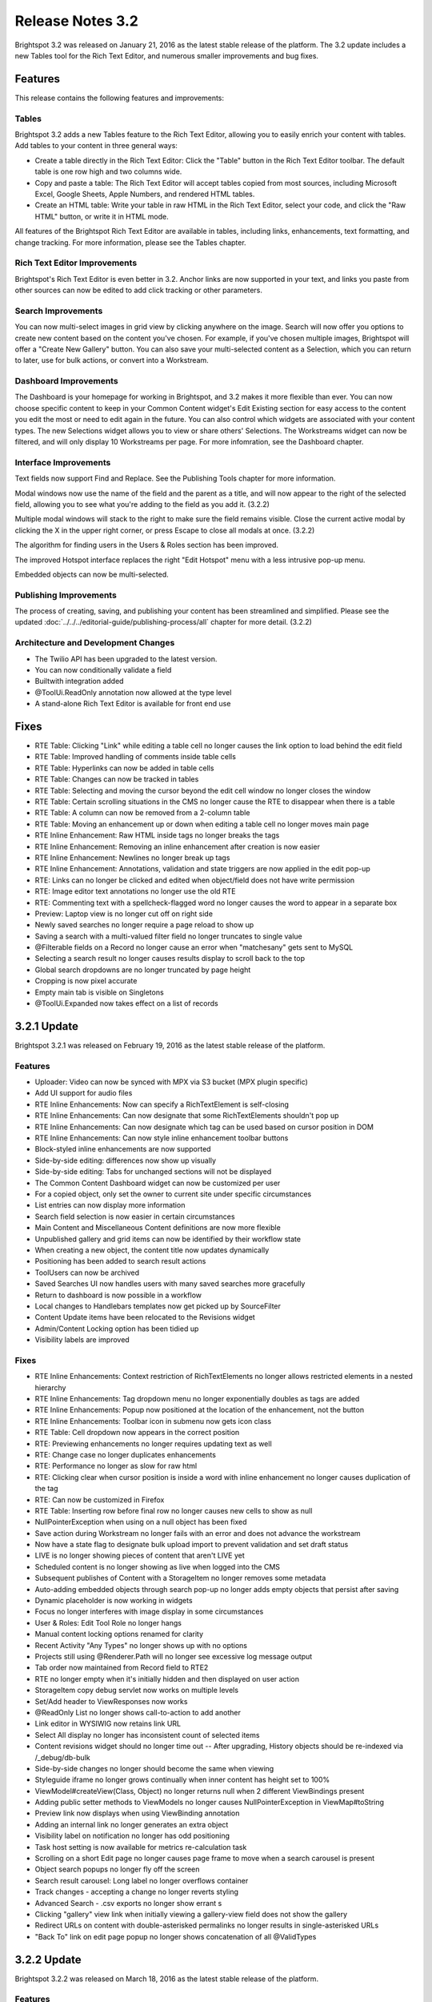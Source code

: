 *****************
Release Notes 3.2
*****************

Brightspot 3.2 was released on January 21, 2016 as the latest stable release of the platform. The 3.2 update includes a new Tables tool for the Rich Text Editor, and numerous smaller improvements and bug fixes.

Features
========

This release contains the following features and improvements:

Tables
------

Brightspot 3.2 adds a new Tables feature to the Rich Text Editor, allowing you to easily enrich your content with tables. Add tables to your content in three general ways:

* Create a table directly in the Rich Text Editor: Click the "Table" button in the Rich Text Editor toolbar. The default table is one row high and two columns wide.
* Copy and paste a table: The Rich Text Editor will accept tables copied from most sources, including Microsoft Excel, Google Sheets, Apple Numbers, and rendered HTML tables.
* Create an HTML table: Write your table in raw HTML in the Rich Text Editor, select your code, and click the "Raw HTML" button, or write it in HTML mode.

All features of the Brightspot Rich Text Editor are available in tables, including links, enhancements, text formatting, and change tracking. For more information, please see the Tables chapter.

Rich Text Editor Improvements
-----------------------------

Brightspot's Rich Text Editor is even better in 3.2. Anchor links are now supported in your text, and links you paste from other sources can now be edited to add click tracking or other parameters.

Search Improvements
-------------------

You can now multi-select images in grid view by clicking anywhere on the image. Search will now offer you options to create new content based on the content you've chosen. For example, if you've chosen multiple images, Brightspot will offer a "Create New Gallery" button. You can also save your multi-selected content as a Selection, which you can return to later, use for bulk actions, or convert into a Workstream.

Dashboard Improvements
----------------------

The Dashboard is your homepage for working in Brightspot, and 3.2 makes it more flexible than ever. You can now choose specific content to keep in your Common Content widget's Edit Existing section for easy access to the content you edit the most or need to edit again in the future. You can also control which widgets are associated with your content types. The new Selections widget allows you to view or share others' Selections. The Workstreams widget can now be filtered, and will only display 10 Workstreams per page. For more infomration, see the Dashboard chapter.

Interface Improvements
----------------------

Text fields now support Find and Replace. See the Publishing Tools chapter for more information.

.. image:: http://d3qqon7jsl4v2v.cloudfront.net/3b/23/305e6ec046bc8a1e69f7a00de13f/brightspot-3.2%20Find%20Replace.gif

Modal windows now use the name of the field and the parent as a title, and will now appear to the right of the selected field, allowing you to see what you're adding to the field as you add it. (3.2.2)

.. image:: http://d3qqon7jsl4v2v.cloudfront.net/fc/4c/3ae5122c4201bb394709bfa6fe5a/ezgif-3897282162.gif

Multiple modal windows will stack to the right to make sure the field remains visible. Close the current active modal by clicking the X in the upper right corner, or press Escape to close all modals at once. (3.2.2)

.. image:: http://d3qqon7jsl4v2v.cloudfront.net/16/75/21fc86b844dbba65d0ee80e2e75c/ezgif-2658134120.gif

The algorithm for finding users in the Users & Roles section has been improved.

The improved Hotspot interface replaces the right "Edit Hotspot" menu with a less intrusive pop-up menu.

Embedded objects can now be multi-selected.

Publishing Improvements
-----------------------

The process of creating, saving, and publishing your content has been streamlined and simplified. Please see the updated :doc:`../../../editorial-guide/publishing-process/all` chapter for more detail. (3.2.2)

Architecture and Development Changes
------------------------------------

* The Twilio API has been upgraded to the latest version.
* You can now conditionally validate a field
* Builtwith integration added
* @ToolUi.ReadOnly annotation now allowed at the type level
* A stand-alone Rich Text Editor is available for front end use

Fixes
=====

* RTE Table: Clicking "Link" while editing a table cell no longer causes the link option to load behind the edit field
* RTE Table: Improved handling of comments inside table cells
* RTE Table: Hyperlinks can now be added in table cells
* RTE Table: Changes can now be tracked in tables
* RTE Table: Selecting and moving the cursor beyond the edit cell window no longer closes the window
* RTE Table: Certain scrolling situations in the CMS no longer cause the RTE to disappear when there is a table
* RTE Table: A column can now be removed from a 2-column table
* RTE Table: Moving an enhancement up or down when editing a table cell no longer moves main page
* RTE Inline Enhancement: Raw HTML inside tags no longer breaks the tags
* RTE Inline Enhancement: Removing an inline enhancement after creation is now easier
* RTE Inline Enhancement: Newlines no longer break up tags
* RTE Inline Enhancement: Annotations, validation and state triggers are now applied in the edit pop-up
* RTE: Links can no longer be clicked and edited when object/field does not have write permission
* RTE: Image editor text annotations no longer use the old RTE
* RTE: Commenting text with a spellcheck-flagged word no longer causes the word to appear in a separate box
* Preview: Laptop view is no longer cut off on right side
* Newly saved searches no longer require a page reload to show up
* Saving a search with a multi-valued filter field no longer truncates to single value
* @Filterable fields on a Record no longer cause an error when "matchesany" gets sent to MySQL
* Selecting a search result no longer causes results display to scroll back to the top
* Global search dropdowns are no longer truncated by page height
* Cropping is now pixel accurate
* Empty main tab is visible on Singletons
* @ToolUi.Expanded now takes effect on a list of records

3.2.1 Update
============

Brightspot 3.2.1 was released on February 19, 2016 as the latest stable release of the platform.

Features
--------

* Uploader: Video can now be synced with MPX via S3 bucket (MPX plugin specific)
* Add UI support for audio files
* RTE Inline Enhancements: Now can specify a RichTextElement is self-closing
* RTE Inline Enhancements: Can now designate that some RichTextElements shouldn't pop up
* RTE Inline Enhancements: Can now designate which tag can be used based on cursor position in DOM
* RTE Inline Enhancements: Can now style inline enhancement toolbar buttons
* Block-styled inline enhancements are now supported
* Side-by-side editing: differences now show up visually
* Side-by-side editing: Tabs for unchanged sections will not be displayed
* The Common Content Dashboard widget can now be customized per user
* For a copied object, only set the owner to current site under specific circumstances
* List entries can now display more information
* Search field selection is now easier in certain circumstances
* Main Content and Miscellaneous Content definitions are now more flexible
* Unpublished gallery and grid items can now be identified by their workflow state
* When creating a new object, the content title now updates dynamically
* Positioning has been added to search result actions
* ToolUsers can now be archived
* Saved Searches UI now handles users with many saved searches more gracefully
* Return to dashboard is now possible in a workflow
* Local changes to Handlebars templates now get picked up by SourceFilter
* Content Update items have been relocated to the Revisions widget
* Admin/Content Locking option has been tidied up
* Visibility labels are improved

Fixes
-----

* RTE Inline Enhancements: Context restriction of RichTextElements no longer allows restricted elements in a nested hierarchy
* RTE Inline Enhancements: Tag dropdown menu no longer exponentially doubles as tags are added
* RTE Inline Enhancements: Popup now positioned at the location of the enhancement, not the button
* RTE Inline Enhancements: Toolbar icon in submenu now gets icon class
* RTE Table: Cell dropdown now appears in the correct position
* RTE: Previewing enhancements no longer requires updating text as well
* RTE: Change case no longer duplicates enhancements
* RTE: Performance no longer as slow for raw html
* RTE: Clicking clear when cursor position is inside a word with inline enhancement no longer causes duplication of the tag
* RTE: Can now be customized in Firefox
* RTE Table: Inserting row before final row no longer causes new cells to show as null
* NullPointerException when using on a null object has been fixed
* Save action during Workstream no longer fails with an error and does not advance the workstream
* Now have a state flag to designate bulk upload import to prevent validation and set draft status
* LIVE is no longer showing pieces of content that aren't LIVE yet
* Scheduled content is no longer showing as live when logged into the CMS
* Subsequent publishes of Content with a StorageItem no longer removes some metadata
* Auto-adding embedded objects through search pop-up no longer adds empty objects that persist after saving
* Dynamic placeholder is now working in widgets
* Focus no longer interferes with image display in some circumstances
* User & Roles: Edit Tool Role no longer hangs
* Manual content locking options renamed for clarity
* Recent Activity "Any Types" no longer shows up with no options
* Projects still using @Renderer.Path will no longer see excessive log message output
* Tab order now maintained from Record field to RTE2
* RTE no longer empty when it's initially hidden and then displayed on user action
* StorageItem copy debug servlet now works on multiple levels
* Set/Add header to ViewResponses now works
* @ReadOnly List no longer shows call-to-action to add another
* Link editor in WYSIWIG now retains link URL
* Select All display no longer has inconsistent count of selected items
* Content revisions widget should no longer time out -- After upgrading, History objects should be re-indexed via /_debug/db-bulk
* Side-by-side changes no longer should become the same when viewing
* Styleguide iframe no longer grows continually when inner content has height set to 100%
* ViewModel#createView(Class, Object) no longer returns null when 2 different ViewBindings present
* Adding public setter methods to ViewModels no longer causes NullPointerException in ViewMap#toString
* Preview link now displays when using ViewBinding annotation
* Adding an internal link no longer generates an extra object
* Visibility label on notification no longer has odd positioning
* Task host setting is now available for metrics re-calculation task
* Scrolling on a short Edit page no longer causes page frame to move when a search carousel is present
* Object search popups no longer fly off the screen
* Search result carousel: Long label no longer overflows container
* Track changes - accepting a change no longer reverts styling
* Advanced Search - .csv exports no longer show errant  s
* Clicking "gallery" view link when initially viewing a gallery-view field does not show the gallery
* Redirect URLs on content with double-asterisked permalinks no longer results in single-asterisked URLs
* "Back To" link on edit page popup no longer shows concatenation of all @ValidTypes


3.2.2 Update
============

Brightspot 3.2.2 was released on March 18, 2016 as the latest stable release of the platform.

Features
--------

* Views can now be rendered outside the Servlet/PageFilter context
* Sort Relevant now works with Publish Date
* RTE - Inline Enhancements - RichTextElements can now be declared read-only
* RTE - Inline Enhancements - Usage of RichTextElement can now be restricted by field
* RTE - Inline Enhancements - Some no-field, no-popup enhancements now behave like regular markup buttons
* RTE - Inline Enhancements - RichTextElement groups can now be designated as exclusive, which prevents nesting
* RTE - Inline Enhancements - A tooltip can now be specified for the enhancement button on the toolbar
* RTE - Inline Enhancements - Workflow can now be "Apply" and update form without closing
* RTE - Inline Enhancements - Key mappings can now be bound to inline enhancements
* RTE - Tables - Can now designate where tables can be used, like RichTextElement
* RTE - User and timestamp now appears on comments
* @ToolUI.Expanded now works on the outer field declaration
* "Profile" on the header navigation is now independently localizable from the User panel "Profile"
* Saved Searches are now deletable from the Search interface
* Different render results can be displayed based on the same handlebar template
* SourceFilter/Reloader now work with the Brightspot MVVM paradigm
* Object Picker view no longer falls out of browser
* Workstreams - when exhausted, user is now notified the workstream is empty
* Search for Record now matches text query against all labelfields, not just the first one
* Label for list/record field now displays "Untitled" if label is object UUID
* Embedded object label now displays "Untitled" instead of UUID
* Multi-Site implementations now support Site Categorization. See Multi-Site for more information.

Fixes
-----

* Tab is now activated even if tab name has a space
* RTE - typing is very slow
* RTE - Full screen editing toolbar no longer cuts off the top when you start typing
* RTE - switching to HTML mode when using track changes no longer changes all text to green
* RTE - when cutting and pasting a table, the enhancement no longer appears at the top of the body field
* RTE - cutting and pasting a list from Google Doc no longer creates 2 extra lines between each item
* RTE - toggle style across multiple lines now works more reliably
* RTE - can now toggle a single styled character
* RTE - clearing part of a style no longer leaves style to which no text can be added
* RTE - placing cursor on paragraph below an image enhancement and hitting enter no longer generates a new line above the enhancement
* RTE - when using track changes, highlighting text, deleting and then typing will now add text
* RTE - when scrolling up and down the first line of the sticky toolbar is now visibile
* RTE - spellcheck performance is improved
* RTE - ReferentialText fields now always show yellow highlight when field has been changed
* RTE - no longer shows field as modified when in readonly mode
* RTE - Inline Enhancements - enhancement with popup now works inside the popup form of another inline enhancement
* RTE - Inline Enhancements - RTE no longer shows visible dropdown by default when a field ends with an inline enhancement
* RTE - Inline Enhancements - Read and write access now available to ReferentialText element children content within the ReferentialTextElement class
* RTE - Inline Enhancements - Button and menu items no longer move randomly after every server restart
* RTE - Inline Enhancements - "Clear" dropdown no longer shows up for RichTextElements inside ReadOnly field
* RTE - Inline Enhancements - Concrete classes are no longer ignored in "children" attribute of RichTextElement.Tag
* RTE - Inline Enhancements - Toolbar menus no longer cut off when menu appears near edge of RTE
* RTE - Tables - Toggling upper/lowercase selected text under a table or enhancement no longer duplicates the table or enhancement
* Preview - Safari - preview now has vertical scrollbars
* Preview - no longer experiences issue where preview doesn't show when inline style set to "height: 0px;"
* Workstreams - now function if item is added to second workstream
* User & Roles: Edit Tool Role no longer hangs in some circumstances
* Can now search ToolUser on last name
* Nested @ReadOnly fields and @ReadOnly fields on @ReadOnly types no longer decrease legibility with increasing transparency
* Object ID Select now showing selecting object in field
* Dropdown js requirejs loading/timing is now fixed
* Gallery - horizontal toolbar no longer shows vertically
* Can now reorder List
* Collapsing one note no longer collapses all notes
* Resource Widget link with "Same Window" true no longer triggers a frame ajax request
* Profile - "search" is now suppressed in the User Profile tabs
* Tab button now works to move between fields
* Debug HTML no longer embedded into rendered Handlebars view when it's not an HTML response
* UrlViewTemplateLoader no longer throws NullPointerException when a view template cannot be loaded
* CSRF race condition no longer causes 500 error to display on preview pane when preview is already open
* Multi-valued search filter no longer shows duplicate value rather than input placeholder for second value
* SQL query using /! IGNORE INDEX (PRIMARY) / no longer causes query timeout
* Visibility label in list of objects is no longer doubled
* Search columns with wrapped links no longer have unclickable links
* HTML label on repeatable object no longer breaks display
* Edit popup "Back" text ("Back To __") is no longer missing type on ToolUser page
* Recent Activity widget no longer shows "Please select a {0}" when refining

3.2.3 Update
============

Brightspot 3.2.3 was release on April 20, 2016 as the latest stable release of the platform.

Features
--------

* ImageEditor now has new setting, privateBaseUrl, which will be used (if provided) by proxy.jsp to fetch the resized image
* RTE Tables: Cell context menu now has "Delete"
* StorageItems can now be created from http parameter using HttpFileParameter annotation
* HeadView$Builder#addItems now handles Collection argument
* Bulk Edit: Success / Failure Messaging is now color-coded
* View system now supports modules embeds
* Record text search on @LabelFields now matches case

Fixes
-----

* RTE: Clicking Save on a Quote Enhancement is now responsive
* RTE: Full screen view is no longer obscured by the right rail or other widgets when you activate full screen after scrolling down the page
* RTE: Track changes on multiple RTEs no longer causes javascript error on form submit
* RTE: No longer shows as modified when user has not made changes
* RTE Inline Enhancement: Cursor can now move past enhancement even if EOL contains enhancement that has been cleared
* RTE Inline Enhancement: Hotkeys no longer allow restricted elements to be used inappropriately
* RTE Inline Enhancement: Applying URL citation to italic text no longer creates incorrect XML structure and RTE display
* RTE Inline Enhancement: Large objects no longer cause GET response of 400 Bad Request from enhancement.jsp
* RTE Inline Enhancement: Restricted elements are no longer disabled inside track changes markup
* RTE Inline Enhancement: Taxon view popup no longer flies all over the screen on second use after popup save
* RTE Inline Enhancement: For read only enhancements, there is now a visual cue that once you start typing you are outside the enhancement
* RTE Tables: Can now save image in cell, Save button is no longer unreachable
* RTE Tables: Cells that have wrapped text no longer push right side of table out of body field edge
* CMS Background image uses secure URL when request is secure
* StorageDebugServlet no longer saves all items in the database when the "saveObject" checkbox is checked
* Scheduled Content: Enhancements no longer disappear and don't get published
* Field level updates now update on initial draft
* Create New popup form now scrolls so all fields are reachable
* @ToolUI.ReadOnly type can no longer be created via "Create New"
* Gallery interface no longer sends you to the first image when clicking edit on any image
* Hotkeys no longer work when associated toolbar buttons have been removed
* Read only elements now contain all of their context elements
* Pagination on lazy-loaded search results has been removed as it was not providing accurate information
* Archive button no longer appears on ReadOnly types
* "Save Draft" button no longer disappears if an Object has an error on save
* "Save" button no longer missing when you copy new from a draft
* Embedded object field containing embedded object fields with multiple type options no longer incorrectly sends all types
* Taxon list now scrolls
* Search Result images are now clickable even when Suggestions are present
* Article image enhancements: Now able to select image size for left-aligned enhancements in line with page breaks
* Incorrect stacked popup behavior is now fixed
* Article enhancement box no longer locks in place where editors can't access "Save" button
* Field-level locking now occurs when second user is in a popup or overlay
* Read only fields can no longer be edited
* Second level deep editing is now working
* "Add Item" issue where empty item gets added exorcised again
* Enhancements: Long list of image sizes is now clickable
* db-bulk copy will now copy invisible objects
* IllegalStateException no longer occurs in login.jsp
* Dynamic text no longer gets replaced if contents haven't changed
* Nested popups is now cleaned up
* "Content Update Items" banner no longer returned on ajax save
* StorageItemFilter no longer throws NullPointerException if parameter is not set
* Edit overlay popup no longer missing text at the end of "Back To" in user profile settings tab
* Edit popup scrolls down off the page in a normal manner
* Updating newly created content in a popup no longer causes an error
* Predicates' order in combined predicate containing both case-sensitive and case-insensitive "contains" operators no longer mis-uses first operator in place of all subsequent operators in SQL generation
* Publishing widget is now always sticky in the full screen UI
* Add Dari Query Comment to SolrQuery to enable better query analysis